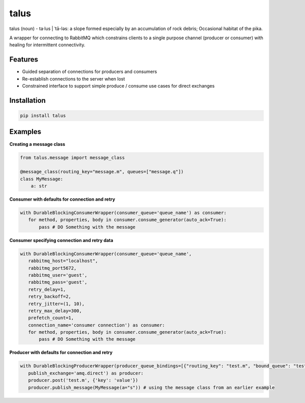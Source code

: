 talus
=========

|codecov|

talus (noun) - ta·​lus | ˈtā-ləs: a slope formed especially by an accumulation of rock debris; Occasional habitat of the pika.

A wrapper for connecting to RabbitMQ which constrains clients to a single purpose channel (producer or consumer) with healing for intermittent connectivity.

Features
--------

- Guided separation of connections for producers and consumers

- Re-establish connections to the server when lost

- Constrained interface to support simple produce / consume use cases for direct exchanges

Installation
------------

.. code:: bash

   pip install talus

Examples
--------

**Creating a message class**

.. code:: python

     from talus.message import message_class

     @message_class(routing_key="message.m", queues=["message.q"])
     class MyMessage:
         a: str

**Consumer with defaults for connection and retry**

.. code:: python

     with DurableBlockingConsumerWrapper(consumer_queue='queue_name') as consumer:
        for method, properties, body in consumer.consume_generator(auto_ack=True):
            pass # DO Something with the message

**Consumer specifying connection and retry data**

.. code:: python

     with DurableBlockingConsumerWrapper(consumer_queue='queue_name',
        rabbitmq_host="localhost",
        rabbitmq_port5672,
        rabbitmq_user='guest',
        rabbitmq_pass='guest',
        retry_delay=1,
        retry_backoff=2,
        retry_jitter=(1, 10),
        retry_max_delay=300,
        prefetch_count=1,
        connection_name='consumer connection') as consumer:
        for method, properties, body in consumer.consume_generator(auto_ack=True):
            pass # DO Something with the message

**Producer with defaults for connection and retry**

.. code:: python

     with DurableBlockingProducerWrapper(producer_queue_bindings=[{"routing_key": "test.m", "bound_queue": "test.q"}, MyMessage.binding()],
        publish_exchange='amq.direct') as producer:
        producer.post('test.m', {'key': 'value'})
        producer.publish_message(MyMessage(a="s")) # using the message class from an earlier example






.. |codecov| image:: https://codecov.io/bb/dkistdc/interservice-bus-adapter/branch/master/graph/badge.svg
   :target: https://codecov.io/bb/dkistdc/interservice-bus-adapter
